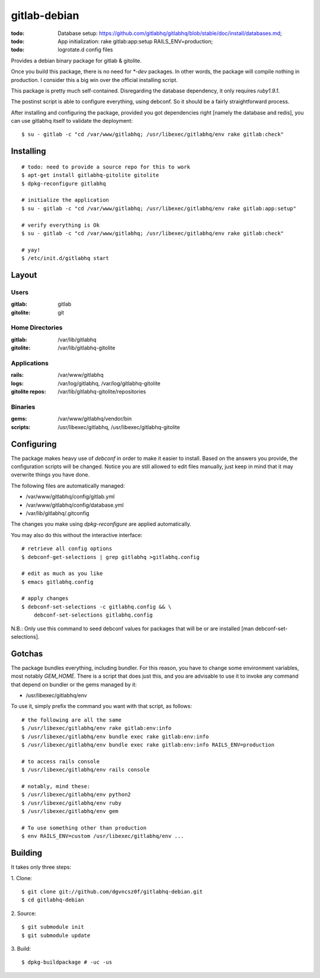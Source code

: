 ===============
 gitlab-debian
===============

:todo: Database setup:
       https://github.com/gitlabhq/gitlabhq/blob/stable/doc/install/databases.md;
:todo: App initialization: rake gitlab:app:setup RAILS_ENV=production;
:todo: logrotate.d config files

Provides a debian binary package for gitlab & gitolite.

Once you build this package, there is no need for `*-dev` packages. In
other words, the package will compile nothing in production. I
consider this a big win over the official installing script.

This package is pretty much self-contained. Disregarding the database
dependency, it only requires `ruby1.9.1`.

The postinst script is able to configure everything, using debconf. So
it should be a fairly straightforward process.

After installing and configuring the package, provided you got
dependencies right [namely the database and redis], you can use
gitlabhq itself to validate the deployment:
::

  $ su - gitlab -c "cd /var/www/gitlabhq; /usr/libexec/gitlabhq/env rake gitlab:check"

Installing
==========
::

  # todo: need to provide a source repo for this to work
  $ apt-get install gitlabhq-gitolite gitolite
  $ dpkg-reconfigure gitlabhq

  # initialize the application
  $ su - gitlab -c "cd /var/www/gitlabhq; /usr/libexec/gitlabhq/env rake gitlab:app:setup"

  # verify everything is Ok
  $ su - gitlab -c "cd /var/www/gitlabhq; /usr/libexec/gitlabhq/env rake gitlab:check"

  # yay!
  $ /etc/init.d/gitlabhq start

Layout
======

Users
-----

:gitlab: gitlab
:gitolite: git

Home Directories
----------------

:gitlab: /var/lib/gitlabhq
:gitolite: /var/lib/gitlabhq-gitolite

Applications
------------

:rails: /var/www/gitlabhq
:logs: /var/log/gitlabhq, /var/log/gitlabhq-gitolite
:gitolite repos: /var/lib/gitlabhq-gitolite/repositories

Binaries
--------

:gems: /var/www/gitlabhq/vendor/bin
:scripts: /usr/libexec/gitlabhq, /usr/libexec/gitlabhq-gitolite

Configuring
===========

The package makes heavy use of `debconf` in order to make it easier to
install. Based on the answers you provide, the configuration scripts
will be changed. Notice you are still allowed to edit files manually,
just keep in mind that it may overwrite things you have done.

The following files are automatically managed:

* /var/www/gitlabhq/config/gitlab.yml

* /var/www/gitlabhq/config/database.yml

* /var/lib/gitlabhq/.gitconfig

The changes you make using `dpkg-reconfigure` are applied
automatically.

You may also do this without the interactive interface:
::

  # retrieve all config options
  $ debconf-get-selections | grep gitlabhq >gitlabhq.config

  # edit as much as you like
  $ emacs gitlabhq.config

  # apply changes
  $ debconf-set-selections -c gitlabhq.config && \
      debconf-set-selections gitlabhq.config

N.B.: Only use this command to seed debconf values for packages that
will be or are installed [man debconf-set-selections].

Gotchas
=======

The package bundles everything, including bundler. For this reason,
you have to change some environment variables, most notably
`GEM_HOME`. There is a script that does just this, and you are
advisable to use it to invoke any command that depend on bundler or
the gems managed by it:

* /usr/libexec/gitlabhq/env

To use it, simply prefix the command you want with that script, as
follows:
::

  # the following are all the same
  $ /usr/libexec/gitlabhq/env rake gitlab:env:info
  $ /usr/libexec/gitlabhq/env bundle exec rake gitlab:env:info
  $ /usr/libexec/gitlabhq/env bundle exec rake gitlab:env:info RAILS_ENV=production

  # to access rails console
  $ /usr/libexec/gitlabhq/env rails console

  # notably, mind these:
  $ /usr/libexec/gitlabhq/env python2
  $ /usr/libexec/gitlabhq/env ruby
  $ /usr/libexec/gitlabhq/env gem

  # To use something other than production
  $ env RAILS_ENV=custom /usr/libexec/gitlabhq/env ...

Building
========

It takes only three steps:

1. Clone:
::

  $ git clone git://github.com/dgvncsz0f/gitlabhq-debian.git
  $ cd gitlabhq-debian

2. Source:
::

  $ git submodule init
  $ git submodule update

3. Build:
::

  $ dpkg-buildpackage # -uc -us
